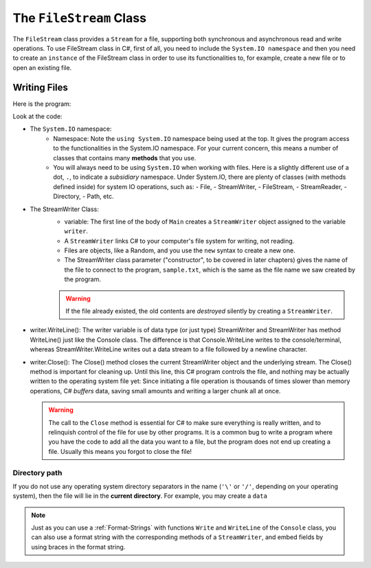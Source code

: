 .. index:: file (StreamWriter); write and close
   double: StreamWriter; WriteLine
   class; StreamWriter
   close file
   
.. _filewrite:

The ``FileStream`` Class
===========================

The ``FileStream`` class provides a ``Stream`` for a file, supporting both synchronous 
and asynchronous read and write operations. To use FileStream class in C#, first of all, 
you need to include the ``System.IO namespace`` and then you need to create an 
``instance`` of the FileStream class in order to use its functionalities to, for example, 
create a new file or to open an existing file.

Writing Files
---------------

Here is the program:

.. code-block:: csharp
   :linenos:
   :emphasize-lines: 10-12

    using System;
    using System.IO;

    namespace IntroCSCS
    {
        class Ch07File  // basics of file writing
        {
            public static void Main()
            {
                StreamWriter writer = new StreamWriter("sample.txt");
                writer.WriteLine("This program is writing to the sample file");
                writer.Close();
            }
        }
    }

Look at the code:

- The ``System.IO`` namespace: 
   - Namespace: Note the ``using System.IO`` namespace being used at the top. It gives the program 
     access to the functionalities in the System.IO namespace. For your current concern, 
     this means a number of classes that contains many **methods** that you use. 
   - You will always need to be using ``System.IO`` when working with files. Here is a slightly
     different use of a dot, ``.``, to indicate a *subsidiary* namespace. Under System.IO, 
     there are plenty of classes (with methods defined inside) for system IO operations, 
     such as: 
     - File, 
     - StreamWriter, 
     - FileStream, 
     - StreamReader,  
     - Directory, 
     - Path, etc.
 
- The StreamWriter Class: 
    - variable: The first line of the body of ``Main`` creates a ``StreamWriter`` 
      object assigned to the variable  ``writer``. 
    - A ``StreamWriter`` links C# to your computer's file system for writing, not reading. 
    - Files are objects, like a Random, and you use the ``new`` syntax to create a new one. 
    - The StreamWriter class parameter ("constructor", to be covered in later chapters) 
      gives the name of the  file to connect to the program, ``sample.txt``, which is the 
      same as the file name we saw created by the program. 

    ..  warning::
      If the file already existed, the old contents are *destroyed* silently by creating a ``StreamWriter``.

- writer.WriteLine(): 
  The writer variable is of data type (or just type) StreamWriter and 
  StreamWriter has method WriteLine() just like the Console class. The difference is that 
  Console.WriteLine writes to the console/terminal, whereas StreamWriter.WriteLine writes 
  out a data stream to a file followed by a newline character. 

- writer.Close():
  The Close() method closes the current StreamWriter object and the underlying stream. 
  The Close() method is important for cleaning up. Until this line, this C# program 
  controls the file, and nothing may be actually written to the operating system file 
  yet: Since initiating a file operation is thousands of times slower than memory 
  operations, C# *buffers* data, saving small amounts and writing a larger chunk all at once.
  
  ..  warning::
    The call to the ``Close`` method is essential for C# to make sure everything is really
    written, and to relinquish control of the file for use by other programs. It is a common bug
    to write a program where you have the code to add all the data you
    want to a file, but the program does not end up creating a file.
    Usually this means you forgot to close the file!


Directory path
~~~~~~~~~~~~~~~

If you do not use any operating system directory separators in the name 
(``'\'`` or ``'/'``, depending on your operating system), then the file will lie in the
**current directory**. For example, you may create a ``data``  


.. index:: StreamWriter; format string
   StreamWriter; Write
   
.. note:: 
    Just as you can use a :ref:`Format-Strings` with 
    functions ``Write`` and ``WriteLine`` of the ``Console`` class, 
    you can also use a format string with the corresponding methods of a 
    ``StreamWriter``, and embed fields by using braces in 
    the format string.
